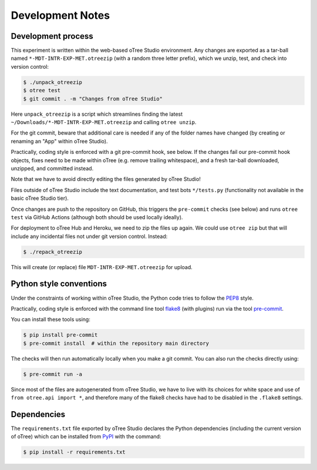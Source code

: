 Development Notes
=================

Development process
-------------------

This experiment is written within the web-based oTree Studio environment. Any
changes are exported as a tar-ball named ``*-MDT-INTR-EXP-MET.otreezip`` (with
a random three letter prefix), which we unzip, test, and check into version
control:

.. code:: console

    $ ./unpack_otreezip
    $ otree test
    $ git commit . -m "Changes from oTree Studio"

Here ``unpack_otreezip`` is a script which streamlines finding the latest
``~/Downloads/*-MDT-INTR-EXP-MET.otreezip`` and calling ``otree unzip``.

For the git commit, beware that additional care is needed if any of the folder
names have changed (by creating or renaming an "App" within oTree Studio).

Practically, coding style is enforced with a git pre-commit hook, see below.
If the changes fail our pre-commit hook objects, fixes need to be made within
oTree (e.g. remove trailing whitespace), and a fresh tar-ball downloaded,
unzipped, and committed instead.

Note that we have to avoid directly editing the files generated by oTree
Studio!

Files outside of oTree Studio include the text documentation, and test bots
``*/tests.py`` (functionality not available in the basic oTree Studio tier).

Once changes are push to the repository on GitHub, this triggers the
``pre-commit`` checks (see below) and runs ``otree test`` via GitHub Actions
(although both should be used locally ideally).

For deployment to oTree Hub and Heroku, we need to zip the files up again.
We could use ``otree zip`` but that will include any incidental files not
under git version control. Instead:

.. code:: console

    $ ./repack_otreezip

This will create (or replace) file ``MDT-INTR-EXP-MET.otreezip`` for upload.


Python style conventions
------------------------

Under the constraints of working within oTree Studio, the Python code tries to
follow the `PEP8 <https://www.python.org/dev/peps/pep-0008/>`__ style.

Practically, coding style is enforced with the command line tool `flake8
<http://flake8.pycqa.org/>`__ (with plugins) run via the tool `pre-commit
<https://pre-commit.com/>`__.

You can install these tools using:

.. code:: console

    $ pip install pre-commit
    $ pre-commit install  # within the repository main directory

The checks will then run automatically locally when you make a git commit. You
can also run the checks directly using:

.. code:: console

    $ pre-commit run -a

Since most of the files are autogenerated from oTree Studio, we have to live
with its choices for white space and use of ``from otree.api import *``, and
therefore many of the flake8 checks have had to be disabled in the ``.flake8``
settings.


Dependencies
------------

The ``requirements.txt`` file exported by oTree Studio declares the Python
dependencies (including the current version of oTree) which can be installed
from `PyPI <https://pypi.python.org/>`__ with the command:

.. code:: console

    $ pip install -r requirements.txt
